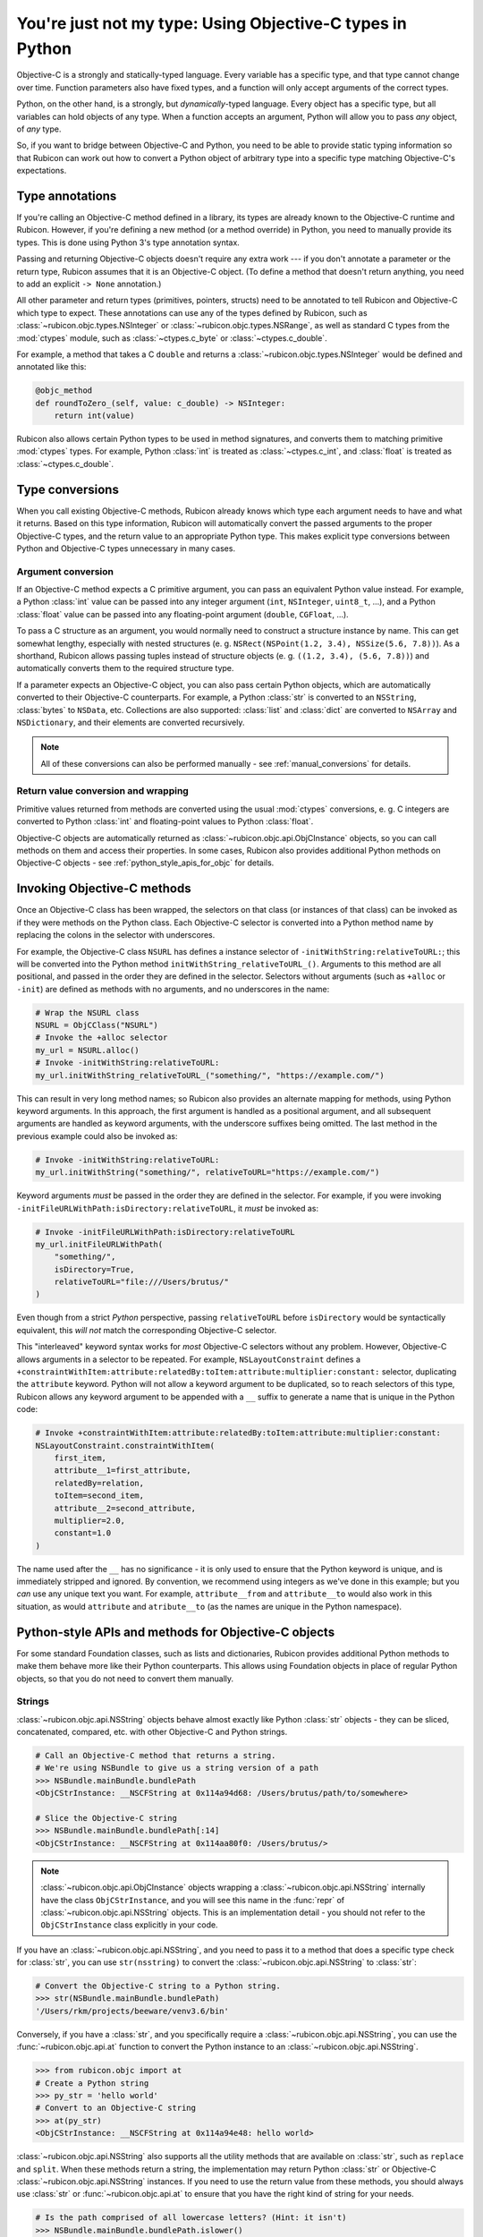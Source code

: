 ==========================================================
You're just not my type: Using Objective-C types in Python
==========================================================

Objective-C is a strongly and statically-typed language. Every variable has a
specific type, and that type cannot change over time. Function parameters also
have fixed types, and a function will only accept arguments of the correct
types.

Python, on the other hand, is a strongly, but *dynamically*-typed language.
Every object has a specific type, but all variables can hold objects of any
type. When a function accepts an argument, Python will allow you to pass *any*
object, of *any* type.

So, if you want to bridge between Objective-C and Python, you need to be able
to provide static typing information so that Rubicon can work out how to
convert a Python object of arbitrary type into a specific type matching
Objective-C's expectations.

Type annotations
----------------

If you're calling an Objective-C method defined in a library, its types are
already known to the Objective-C runtime and Rubicon. However, if you're
defining a new method (or a method override) in Python, you need to manually
provide its types. This is done using Python 3's type annotation syntax.

Passing and returning Objective-C objects doesn't require any extra work ---
if you don't annotate a parameter or the return type, Rubicon assumes that it
is an Objective-C object. (To define a method that doesn't return anything, you
need to add an explicit ``-> None`` annotation.)

All other parameter and return types (primitives, pointers, structs) need to be
annotated to tell Rubicon and Objective-C which type to expect. These
annotations can use any of the types defined by Rubicon, such as
:class:`~rubicon.objc.types.NSInteger` or :class:`~rubicon.objc.types.NSRange`,
as well as standard C types from the :mod:`ctypes` module, such as
:class:`~ctypes.c_byte` or :class:`~ctypes.c_double`.

For example, a method that takes a C ``double`` and returns a
:class:`~rubicon.objc.types.NSInteger` would be defined and annotated like
this:

.. code-block:: python

    @objc_method
    def roundToZero_(self, value: c_double) -> NSInteger:
        return int(value)

Rubicon also allows certain Python types to be used in method signatures, and
converts them to matching primitive :mod:`ctypes` types. For example, Python
:class:`int` is treated as :class:`~ctypes.c_int`, and :class:`float` is
treated as :class:`~ctypes.c_double`.

.. seealso::

    The :mod:`rubicon.objc.types` reference documentation lists all C type
    definitions provided by Rubicon, and provides additional information about
    how Rubicon converts types.

Type conversions
----------------

When you call existing Objective-C methods, Rubicon already knows which type
each argument needs to have and what it returns. Based on this type
information, Rubicon will automatically convert the passed arguments to the
proper Objective-C types, and the return value to an appropriate Python type.
This makes explicit type conversions between Python and Objective-C types
unnecessary in many cases.

.. _argument_conversion:

Argument conversion
^^^^^^^^^^^^^^^^^^^

If an Objective-C method expects a C primitive argument, you can pass an
equivalent Python value instead. For example, a Python :class:`int` value can
be passed into any integer argument (``int``, ``NSInteger``, ``uint8_t``, ...),
and a Python :class:`float` value can be passed into any floating-point
argument (``double``, ``CGFloat``, ...).

To pass a C structure as an argument, you would normally need to construct a
structure instance by name. This can get somewhat lengthy, especially with
nested structures (e. g. ``NSRect(NSPoint(1.2, 3.4), NSSize(5.6, 7.8))``). As a
shorthand, Rubicon allows passing tuples instead of structure objects (e. g.
``((1.2, 3.4), (5.6, 7.8))``) and automatically converts them to the required
structure type.

If a parameter expects an Objective-C object, you can also pass certain Python
objects, which are automatically converted to their Objective-C counterparts.
For example, a Python :class:`str` is converted to an ``NSString``,
:class:`bytes` to ``NSData``, etc. Collections are also supported:
:class:`list` and :class:`dict` are converted to ``NSArray`` and
``NSDictionary``, and their elements are converted recursively.

.. note::

    All of these conversions can also be performed manually - see
    :ref:`manual_conversions` for details.

Return value conversion and wrapping
^^^^^^^^^^^^^^^^^^^^^^^^^^^^^^^^^^^^

Primitive values returned from methods are converted using the usual
:mod:`ctypes` conversions, e. g. C integers are converted to Python
:class:`int` and floating-point values to Python :class:`float`.

Objective-C objects are automatically returned as
:class:`~rubicon.objc.api.ObjCInstance` objects, so you can call methods on
them and access their properties. In some cases, Rubicon also provides
additional Python methods on Objective-C objects -
see :ref:`python_style_apis_for_objc` for details.

Invoking Objective-C methods
----------------------------

Once an Objective-C class has been wrapped, the selectors on that class (or
instances of that class) can be invoked as if they were methods on the Python
class. Each Objective-C selector is converted into a Python method name by
replacing the colons in the selector with underscores.

For example, the Objective-C class ``NSURL`` has defines a instance selector of
``-initWithString:relativeToURL:``; this will be converted into the Python
method ``initWithString_relativeToURL_()``. Arguments to this method are all
positional, and passed in the order they are defined in the selector. Selectors
without arguments (such as ``+alloc`` or ``-init``) are defined as methods with
no arguments, and no underscores in the name:

.. code-block:: python

    # Wrap the NSURL class
    NSURL = ObjCClass("NSURL")
    # Invoke the +alloc selector
    my_url = NSURL.alloc()
    # Invoke -initWithString:relativeToURL:
    my_url.initWithString_relativeToURL_("something/", "https://example.com/")

This can result in very long method names; so Rubicon also provides an alternate
mapping for methods, using Python keyword arguments. In this approach, the first
argument is handled as a positional argument, and all subsequent arguments are
handled as keyword arguments, with the underscore suffixes being omitted. The
last method in the previous example could also be invoked as:

.. code-block:: python

    # Invoke -initWithString:relativeToURL:
    my_url.initWithString("something/", relativeToURL="https://example.com/")

Keyword arguments *must* be passed in the order they are defined in the
selector. For example, if you were invoking
``-initFileURLWithPath:isDirectory:relativeToURL``, it *must* be invoked as:

.. code-block:: python

    # Invoke -initFileURLWithPath:isDirectory:relativeToURL
    my_url.initFileURLWithPath(
        "something/",
        isDirectory=True,
        relativeToURL="file:///Users/brutus/"
    )

Even though from a strict *Python* perspective, passing ``relativeToURL`` before
``isDirectory`` would be syntactically equivalent, this *will not* match the
corresponding Objective-C selector.

This "interleaved" keyword syntax works for *most* Objective-C selectors without
any problem. However, Objective-C allows arguments in a selector to be repeated.
For example, ``NSLayoutConstraint`` defines a
``+constraintWithItem:attribute:relatedBy:toItem:attribute:multiplier:constant:``
selector, duplicating the ``attribute`` keyword. Python will not allow a keyword
argument to be duplicated, so to reach selectors of this type, Rubicon allows
any keyword argument to be appended with a ``__`` suffix to generate a name that
is unique in the Python code:

.. code-block:: python

    # Invoke +constraintWithItem:attribute:relatedBy:toItem:attribute:multiplier:constant:
    NSLayoutConstraint.constraintWithItem(
        first_item,
        attribute__1=first_attribute,
        relatedBy=relation,
        toItem=second_item,
        attribute__2=second_attribute,
        multiplier=2.0,
        constant=1.0
    )

The name used after the ``__`` has no significance - it is only used to ensure
that the Python keyword is unique, and is immediately stripped and ignored. By
convention, we recommend using integers as we've done in this example; but you
*can* use any unique text you want. For example, ``attribute__from`` and
``attribute__to`` would also work in this situation, as would ``attribute`` and
``atribute__to`` (as the names are unique in the Python namespace).

.. _python_style_apis_for_objc:

Python-style APIs and methods for Objective-C objects
-----------------------------------------------------

For some standard Foundation classes, such as lists and dictionaries,
Rubicon provides additional Python methods to make them behave more like their
Python counterparts. This allows using Foundation objects in place of regular
Python objects, so that you do not need to convert them manually.

Strings
^^^^^^^

:class:`~rubicon.objc.api.NSString` objects behave almost exactly like Python
:class:`str` objects - they can be sliced, concatenated, compared, etc. with
other Objective-C and Python strings.

.. code-block:: pycon

    # Call an Objective-C method that returns a string.
    # We're using NSBundle to give us a string version of a path
    >>> NSBundle.mainBundle.bundlePath
    <ObjCStrInstance: __NSCFString at 0x114a94d68: /Users/brutus/path/to/somewhere>

    # Slice the Objective-C string
    >>> NSBundle.mainBundle.bundlePath[:14]
    <ObjCStrInstance: __NSCFString at 0x114aa80f0: /Users/brutus/>

.. note::

    :class:`~rubicon.objc.api.ObjCInstance` objects wrapping a
    :class:`~rubicon.objc.api.NSString` internally have the class
    ``ObjCStrInstance``, and you will see this name in the :func:`repr` of
    :class:`~rubicon.objc.api.NSString` objects. This is an implementation
    detail - you should not refer to the ``ObjCStrInstance`` class explicitly
    in your code.

If you have an :class:`~rubicon.objc.api.NSString`, and you need to pass it to
a method that does a specific type check for :class:`str`, you can use
``str(nsstring)`` to convert the :class:`~rubicon.objc.api.NSString` to
:class:`str`:

.. code-block:: pycon

    # Convert the Objective-C string to a Python string.
    >>> str(NSBundle.mainBundle.bundlePath)
    '/Users/rkm/projects/beeware/venv3.6/bin'

Conversely, if you have a :class:`str`, and you specifically require a
:class:`~rubicon.objc.api.NSString`, you can use the
:func:`~rubicon.objc.api.at` function to convert the Python instance to an
:class:`~rubicon.objc.api.NSString`.

.. code-block:: pycon

    >>> from rubicon.objc import at
    # Create a Python string
    >>> py_str = 'hello world'
    # Convert to an Objective-C string
    >>> at(py_str)
    <ObjCStrInstance: __NSCFString at 0x114a94e48: hello world>

:class:`~rubicon.objc.api.NSString` also supports all the utility methods that
are available on :class:`str`, such as ``replace`` and ``split``. When these
methods return a string, the implementation may return Python :class:`str` or
Objective-C :class:`~rubicon.objc.api.NSString` instances. If you need to use
the return value from these methods, you should always use :class:`str` or
:func:`~rubicon.objc.api.at` to ensure that you have the right kind of string
for your needs.

.. code-block:: pycon

    # Is the path comprised of all lowercase letters? (Hint: it isn't)
    >>> NSBundle.mainBundle.bundlePath.islower()
    False

    # Convert string to lower case; use str() to ensure we get a Python string.
    >>> str(NSBundle.mainBundle.bundlePath.lower())
    '/users/rkm/projects/beeware/venv3.6/bin'

.. note::

    :class:`~rubicon.objc.api.NSString` objects behave slightly differently
    than Python :class:`str` objects in some cases. For technical reasons,
    :class:`~rubicon.objc.api.NSString`s are not hashable in Python, which
    means they cannot be used as :class:`dict` keys (but they *can* be used as
    :class:`~rubicon.objc.api.NSDictionary` keys).
    :class:`~rubicon.objc.api.NSString` also handles Unicode code points above
    ``U+FFFF`` differently than Python :class:`str`, because the former is
    based on UTF-16.

Lists
^^^^^

:class:`~rubicon.objc.api.NSArray` objects behave like any other Python
sequence - they can be indexed, sliced, etc. and standard operations like
:func:`len` and ``in`` are supported:

.. code-block:: pycon

    >>> from rubicon.objc import NSArray
    >>> array = NSArray.arrayWithArray(list(range(4)))
    >>> array[0]
    0
    >>> array[1:3]
    <ObjCListInstance: _NSArrayI at 0x10b855208: <__NSArrayI 0x7f86f8e61950>(
    1,
    2
    )
    >
    >>> len(array)
    4
    >>> 2 in array
    True
    >>> 5 in array
    False

.. note::

    :class:`~rubicon.objc.api.ObjCInstance` objects wrapping a
    :class:`~rubicon.objc.api.NSArray` internally have the class
    ``ObjCListInstance`` or ``ObjCMutableListInstance``, and you will
    see these names in the :func:`repr` of :class:`~rubicon.objc.api.NSArray`
    objects. This is an implementation detail - you should not refer to the
    ``ObjCListInstance`` and ``ObjCMutableListInstance`` classes explicitly in
    your code.

:class:`~rubicon.objc.api.NSMutableArray` objects additionally support mutating
operations, like item and slice assignment:

.. code-block:: pycon

    >>> from rubicon.objc import NSMutableArray
    >>> mutarray = NSMutableArray.arrayWithArray(list(range(4)))
    >>> mutarray[0] = 42
    >>> mutarray
    <ObjCMutableListInstance: __NSArrayM at 0x10b8558d0: <__NSArrayM 0x7f86fb04d9f0>(
    42,
    1,
    2,
    3
    )
    >
    >>> mutarray[1:3] = [9, 8, 7]
    >>> mutarray
    <ObjCMutableListInstance: __NSArrayM at 0x10b8558d0: <__NSArrayM 0x7f86fb04d9f0>(
    42,
    9,
    8,
    7,
    3
    )
    >

Sequence methods like ``index`` and ``pop`` are also supported:

.. code-block:: pycon

    >>> mutarray.index(7)
    3
    >>> mutarray.pop(3)
    7

.. note::

    Python objects stored in an :class:`~rubicon.objc.api.NSArray` are
    converted to Objective-C objects using the rules described in
    :ref:`argument_conversion`.

Dictionaries
^^^^^^^^^^^^

:class:`~rubicon.objc.api.NSDictionary` objects behave like any other Python
mapping - their items can be accessed and standard operations like :func:`len`
and ``in`` are supported:

.. code-block:: pycon

    >>> from rubicon.objc import NSDictionary
    >>> d = objc.NSDictionary.dictionaryWithDictionary({"one": 1, "two": 2})
    >>> d["one"]
    1
    >>> len(d)
    >>> 2
    >>> "two" in d
    True
    >>> "five" in d
    False

.. note::

    :class:`~rubicon.objc.api.ObjCInstance` objects wrapping a
    :class:`~rubicon.objc.api.NSDictionary` internally have the class
    ``ObjCDictInstance`` or ``ObjCMutableDictInstance``, and you will see these
    names in the :func:`repr` of :class:`~rubicon.objc.api.NSDictionary`
    objects. This is an implementation detail - you should not refer to the
    ``ObjCDictInstance`` and ``ObjCMutableDictInstance`` classes explicitly in
    your code.

:class:`~rubicon.objc.api.NSMutableDictionary` objects additionally support
mutating operations, like item assignment:

.. code-block:: pycon

    >>> md = objc.NSMutableDictionary.dictionaryWithDictionary({"one": 1, "two": 2})
    >>> md["three"] = 3
    >>> md
    <ObjCMutableDictInstance: __NSDictionaryM at 0x10b8a7860: {
        one = 1;
        three = 3;
        two = 2;
    }>

Mapping methods like ``keys`` and ``values`` are also supported:

.. code-block:: pycon

    >>> d.keys()
    <ObjCListInstance: __NSArrayI at 0x10b898a90: <__NSArrayI 0x7f86f8db6b70>(
    one,
    two
    )
    >
    >>> d.values()
    <ObjCListInstance: __NSArrayI at 0x10b8a7b38: <__NSArrayI 0x7f86f8c00370>(
    1,
    2
    )
    >

.. note::

    Python objects stored in an :class:`~rubicon.objc.api.NSDictionary` are
    converted to Objective-C objects using the rules described in
    :ref:`argument_conversion`.

.. _manual_conversions:

Manual conversions
------------------

If necessary, you can also manually call Rubicon's type conversion functions,
to convert objects between Python and Objective-C when Rubicon doesn't do so
automatically.

Converting from Python to Objective-C
^^^^^^^^^^^^^^^^^^^^^^^^^^^^^^^^^^^^^

The function :func:`~rubicon.objc.api.ns_from_py` (also available as
:func:`~rubicon.objc.api.at` for short) can convert most standard Python
objects to Foundation equivalents. For a full list of possible conversions, see
the reference documentation for :func:`~rubicon.objc.api.ns_from_py`.

These conversions are performed automatically when a Python object is passed
into an Objective-C method parameter that expects an object - in that case you
do not need to call :func:`~rubicon.objc.api.ns_from_py` manually (see
:ref:`argument_conversion`).

Converting from Objective-C to Python
^^^^^^^^^^^^^^^^^^^^^^^^^^^^^^^^^^^^^

The function :func:`~rubicon.objc.api.py_from_ns` can convert many common
Foundation objects to Python equivalents. For a full list of possible
conversions, see the reference documentation for
:func:`~rubicon.objc.api.py_from_ns`.

These conversions are not performed automatically by Rubicon. For example, if
an Objective-C method returns an ``NSString``, Rubicon will return it as an
:class:`~rubicon.objc.api.ObjCInstance` (with some additional Python methods -
see :ref:`python_style_apis_for_objc`). Using
:func:`~rubicon.objc.api.py_from_ns`, you can convert the ``NSString`` to a
real Python :class:`str`.

When converting collections, such as ``NSArray`` or ``NSDictionary``,
:func:`~rubicon.objc.api.py_from_ns` will convert them recursively to a pure
Python object. For example, if ``nsarray`` is an ``NSArray`` containing
``NSString``s, ``py_from_ns(nsarray)`` will return a :class:`list` of
:class:`str`s. In most cases, that is the desired behavior, but you can also
avoid this recursive conversion by passing the Foundation collection into a
Python collection constructor: for example ``list(nsarray)`` will return a
:class:`list` of ``NSString``s.
